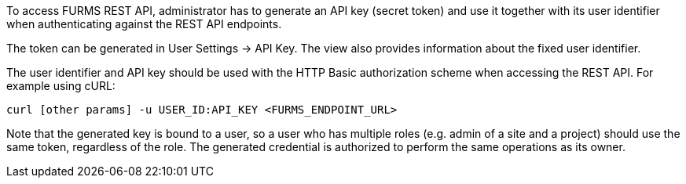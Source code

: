 To access FURMS REST API, administrator has to generate an API key  (secret token) and use it together with its user identifier when authenticating against the REST API endpoints.

The token can be generated in User Settings -> API Key. The view also provides information about the fixed user identifier. 

The user identifier and API key should be used with the HTTP Basic authorization scheme when accessing the REST API. For example using cURL:

```
curl [other params] -u USER_ID:API_KEY <FURMS_ENDPOINT_URL>
```  

Note that the generated key is bound to a user, so a user who has multiple roles (e.g. admin of a site and a project) should use the same token, regardless of the role. The generated credential is authorized to perform the same operations as its owner.